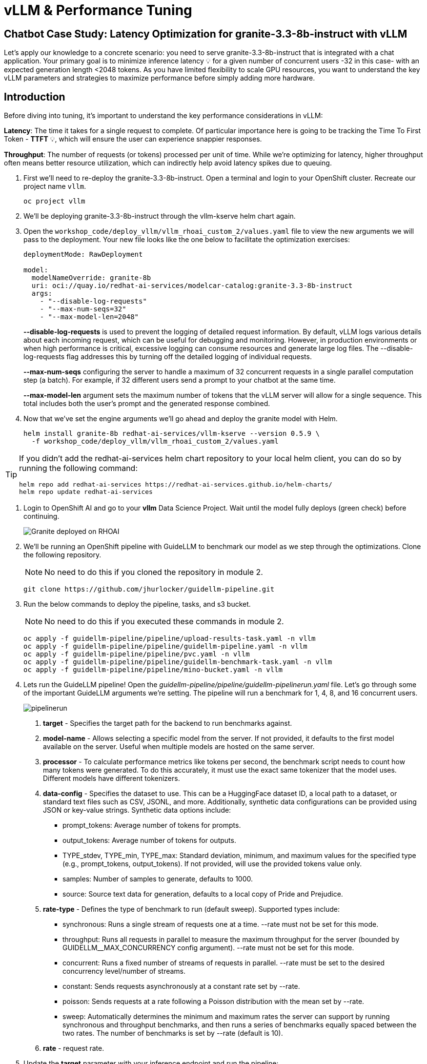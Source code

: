 :imagesdir: ../assets/images
[#optimization-practice]
= vLLM & Performance Tuning

== Chatbot Case Study: Latency Optimization for granite-3.3-8b-instruct with vLLM

Let's apply our knowledge to a concrete scenario: you need to serve granite-3.3-8b-instruct that is integrated with a chat application. Your primary goal is to minimize inference latency pass:[<span title="Latency: The time it takes for a single request to complete." style="cursor: help;">&#128161;</span>] for a given number of concurrent users -32 in this case- with an expected generation length <2048 tokens. 
As you have limited flexibility to scale GPU resources, you want to understand the key vLLM parameters and strategies to maximize performance before simply adding more hardware.

== Introduction

Before diving into tuning, it's important to understand the key performance considerations in vLLM:

*Latency*: The time it takes for a single request to complete. Of particular importance here is going to be tracking the Time To First Token - *TTFT* pass:[<span title="TTFT: How quickly the user sees the first word of the response." style="cursor: help;">&#128161;</span>], which will ensure the user can experience snappier responses.

*Throughput*: The number of requests (or tokens) processed per unit of time. While we're optimizing for latency, higher throughput often means better resource utilization, which can indirectly help avoid latency spikes due to queuing.

. First we'll need to re-deploy the granite-3.3-8b-instruct. Open a terminal and login to your OpenShift cluster. Recreate our project name `vllm`.
+
[source,sh,role=execute]
----
oc project vllm
----

. We'll be deploying granite-3.3-8b-instruct through the vllm-kserve helm chart again.

. Open the `workshop_code/deploy_vllm/vllm_rhoai_custom_2/values.yaml` file to view the new arguments we will pass to the deployment. Your new file looks like the one below to facilitate the optimization exercises:
+
[source,sh,role=execute]
----
deploymentMode: RawDeployment

model:
  modelNameOverride: granite-8b
  uri: oci://quay.io/redhat-ai-services/modelcar-catalog:granite-3.3-8b-instruct
  args:
    - "--disable-log-requests"
    - "--max-num-seqs=32"
    - "--max-model-len=2048"
----
+
*--disable-log-requests* is used to prevent the logging of detailed request information. By default, vLLM logs various details about each incoming request, which can be useful for debugging and monitoring. However, in production environments or when high performance is critical, excessive logging can consume resources and generate large log files. The --disable-log-requests flag addresses this by turning off the detailed logging of individual requests.
+
*--max-num-seqs* configuring the server to handle a maximum of 32 concurrent requests in a single parallel computation step (a batch). For example, if 32 different users send a prompt to your chatbot at the same time.
+
*--max-model-len* argument sets the maximum number of tokens that the vLLM server will allow for a single sequence. This total includes both the user's prompt and the generated response combined.

. Now that we've set the engine arguments we'll go ahead and deploy the granite model with Helm.
+
[source,sh,role=execute]
----
helm install granite-8b redhat-ai-services/vllm-kserve --version 0.5.9 \
  -f workshop_code/deploy_vllm/vllm_rhoai_custom_2/values.yaml
----

[TIP]
====
If you didn't add the redhat-ai-services helm chart repository to your local helm client, you can do so by running the following command:

[source,console,role=execute,subs=attributes+]
----
helm repo add redhat-ai-services https://redhat-ai-services.github.io/helm-charts/
helm repo update redhat-ai-services
----
====

. Login to OpenShift AI and go to your *vllm* Data Science Project. Wait until the model fully deploys (green check) before continuing. 
+
image::granite-deployed-rhoai.png[Granite deployed on RHOAI]

. We'll be running an OpenShift pipeline with GuideLLM to benchmark our model as we step through the optimizations. Clone the following repository. 
+
NOTE: No need to do this if you cloned the repository in module 2.
+
[source,sh,role=execute]
----
git clone https://github.com/jhurlocker/guidellm-pipeline.git
----

. Run the below commands to deploy the pipeline, tasks, and s3 bucket. 
+
NOTE: No need to do this if you executed these commands in module 2.
+
[source,sh,role=execute]
----
oc apply -f guidellm-pipeline/pipeline/upload-results-task.yaml -n vllm
oc apply -f guidellm-pipeline/pipeline/guidellm-pipeline.yaml -n vllm
oc apply -f guidellm-pipeline/pipeline/pvc.yaml -n vllm
oc apply -f guidellm-pipeline/pipeline/guidellm-benchmark-task.yaml -n vllm
oc apply -f guidellm-pipeline/pipeline/mino-bucket.yaml -n vllm
----

. Lets run the GuideLLM pipeline! Open the _guidellm-pipeline/pipeline/guidellm-pipelinerun.yaml_ file. Let's go through some of the important GuideLLM arguments we're setting. The pipeline will run a benchmark for 1, 4, 8, and 16 concurrent users. 
+
image::pipelinerun.png[pipelinerun]
+
1. *target* -  Specifies the target path for the backend to run benchmarks against. +
2. *model-name* - Allows selecting a specific model from the server. If not provided, it defaults to the first model available on the server. Useful when multiple models are hosted on the same server. +
3. *processor* - To calculate performance metrics like tokens per second, the benchmark script needs to count how many tokens were generated. To do this accurately, it must use the exact same tokenizer that the model uses. Different models have different tokenizers. 
4. *data-config* -  Specifies the dataset to use. This can be a HuggingFace dataset ID, a local path to a dataset, or standard text files such as CSV, JSONL, and more. Additionally, synthetic data configurations can be provided using JSON or key-value strings. Synthetic data options include:
+
* prompt_tokens: Average number of tokens for prompts.
* output_tokens: Average number of tokens for outputs.
* TYPE_stdev, TYPE_min, TYPE_max: Standard deviation, minimum, and maximum values for the specified type (e.g., prompt_tokens, output_tokens). If not provided, will use the provided tokens value only.
* samples: Number of samples to generate, defaults to 1000.
* source: Source text data for generation, defaults to a local copy of Pride and Prejudice.
+
5. *rate-type* - Defines the type of benchmark to run (default sweep). Supported types include:
+
* synchronous: Runs a single stream of requests one at a time. --rate must not be set for this mode.
* throughput: Runs all requests in parallel to measure the maximum throughput for the server (bounded by GUIDELLM__MAX_CONCURRENCY config argument). --rate must not be set for this mode.
* concurrent: Runs a fixed number of streams of requests in parallel. --rate must be set to the desired concurrency level/number of streams.
* constant: Sends requests asynchronously at a constant rate set by --rate.
* poisson: Sends requests at a rate following a Poisson distribution with the mean set by --rate.
* sweep: Automatically determines the minimum and maximum rates the server can support by running synchronous and throughput benchmarks, and then runs a series of benchmarks equally spaced between the two rates. The number of benchmarks is set by --rate (default is 10).
+
6. *rate* - request rate.

. Update the *target* parameter with your inference endpoint and run the pipeline:
+
[source,sh,role=execute]
----
oc create -f guidellm-pipeline/pipeline/guidellm-pipelinerun.yaml -n vllm
----

. Go to your OpenShift console and view the pipeline run under your *vllm* project. Click on the bar under *Task Status*.
+
image::ocp_pipelinerun_list.png[pipelinerun in ocp]
+
Note the two tasks in the pipeline. The first task runs the GuideLLM benchmark and saves the results to a PVC. The second task uploads the results to an s3 bucket. Feel free to click on each task to view the log files.
+
If the pipeline finishes successfully the tasks will have green check marks like the ones in the image below. 
+
image::ocp_pipelinerun_details.png[pipelinerun details in ocp]
+
NOTE: We'll view the results of the benchmark in the next section, but feel free to access your Minio instance and look at the files in the *guidellm-benchmark* bucket. 

. Go to OpenShift AI and create a workbench with a *Standard Data Science* notebook. Everything else can be let as the default configuration.
+
NOTE: Feel free to use an existing workbench if you already have one running from previous exercises. 

. Open your workbench once it starts up and upload all of the files under *guidellm_notebook_charts*.
+
image::upload_notebooks.png[upload notebooks]

. Open the *graph_benchmarks.ipynb* notebook and run the first cell. This will download the benchmark file from s3 that was created and uploaded when we ran the pipeline. 
+
image::download_benchmark_results.png[downloading benchmark results from s3]

. You should now see a *benchmark_<TIMESTAMP>.txt* file. This should be the latest time stamped benchmark in the s3 bucket. Open that file and in the top toolbar go to _View -> Wrap Words_ so you the file is easier to read. 
+
Review the results and notice the two columns highlighted in red. You can see the number of sequences under metadata benchmark and the related median TTFT. 
+
image::benchmark_results.png[benchmark results]

. Run the next cell to extract the Metadata benchmark and the median TTFTs.
+
image::extract_results.png[extract benchmark results]

. Finally, run the last cell in the notebook to graph the median TTFT per number of sequences. All reported times are in milliseconds. Notice how quickly we exceed the "seconds" threshold with even a slight increase in concurrent users—serving LLMs is hard!  
+
image::ttft_chart.png[TTFT chart]

//// 
== Use

We can use this script as our starting point and the way we're going to benchmark our model as we step through the optimizations:

[source, sh]
----
#!/bin/bash

MODEL=ibm-granite/granite-3.1-8b-instruct
LOG_PREFIX=

MAX_NUM_SEQS=32
PORT=8000
HEALTH_ENDPOINT="http://localhost:$PORT/health"
DEVICES="0"
REQUEST_RATES="1 4 8 16"

VLLM_CMD="CUDA_VISIBLE_DEVICES=$DEVICES vllm serve $MODEL --disable-log-requests --port $PORT --max-num-seqs $MAX_NUM_SEQS --max-model-len 2048 &"

# Function to clean up if script is interrupted
cleanup() {
    echo "Stopping vLLM (PID=$VLLM_PID)..."
    kill "$VLLM_PID" 2>/dev/null || true
    wait "$VLLM_PID" 2>/dev/null || true
}
trap cleanup EXIT


start_vllm() {
    eval $VLLM_CMD
    VLLM_PID=$!

    # Wait for /health endpoint to be ready
    echo "Waiting for vLLM to become healthy..."
    until curl -sf "$HEALTH_ENDPOINT"; do
        if ! ps -p $VLLM_PID > /dev/null; then
            echo "vLLM process exited unexpectedly."
            exit 1
        fi
        sleep 2
    done

    echo "vLLM is up and healthy!"
}

for request_rate in $REQUEST_RATES; do
    BM_LOG="bm_${LOG_PREFIX}_${request_rate}.log"
    echo "Running benchmark $BM_LOG"
    # Start vLLM from scratch to avoid prefix cache interaction across request_rates (worst-case measurements)
    start_vllm
    vllm bench serve \
        --backend vllm \
        --model $MODEL \
        --dataset-name random \
        --random-input-len 800 \
        --random-output-len 128 \
        --request-rate $request_rate \
        --ignore-eos \
        --num-prompts 100 \
        --port $PORT | tee "$BM_LOG"   
    # Stop vLLM
    cleanup
done
----

The script will simply spin up a vLLM instance and benchmark for a particular amount of concurrent users.
To benchmark the model here, we're going to simulate an artificial "dataset" using "vllm bench" utility command.



Here's the starting results on single NVIDIA L4 GPU at vllm (`d0dc4cfca`), focusing on TTFT:

image::starting_point.png[starting_point]

All reported times are in `ms`. All reported times are in milliseconds. Notice how quickly we exceed the "seconds" threshold with even a 
slight increase in concurrent users—serving LLMs is hard!  
////

== vLLM Tuning Strategies for Granite 3.3 8B Latency

Granite-3.3-8b-instruct is a popular, powerful small-size _dense_ model. Here are the primary avenues for optimization.

=== GPU Allocation & Batching Parameters: Managing Concurrency

For a "given amount of concurrent users," how you manage batching is critical to maximize GPU utilization without introducing excessive queueing latency.
Let's take a look at some of the most popular vllm configurations.

`--max-model-len`: The maximum sequence length (prompt + generated tokens) the model can handle.

*Goal*: Set this to the minimum _reasonable_ length for your use case. Too small means requests get truncated; too large means less space for KVCache, which will impact your performance.
At startup, vllm will profile the model using this value, as it needs to ensure it is able to serve at least one request with length=max-model-len.
This is also a trade-off with the next parameter, `max-num-seqs`.
Tuning: If most of your requests are short, keeping max-model-len tighter can allow more requests into the batch (by increasing `max-num-seqs`).

NOTE: `max-num-batched-tokens` is a highly related parameter. It's limiting the amount of tokens the scheduler can schedule, rather than what the model can produce.
So the actual number limiting the amount of memory allocated for the model runtime is actually `min(max-model-len, max-num-batched-tokens)`.

You can verify the impact of this parameter by increasing its value when starting vLLM and then observing the amount of memory reserved for KVCache.
Check out the logs for our starting config:

_Our starting config listed here for reference only. No need to apply it again_
```
inferenceService:
  storage:
    mode: uri
    storageUri: oci://quay.io/redhat-ai-services/modelcar-catalog:granite-3.3-8b-instruct
  args:
    - "--disable-log-requests"
    - "--max-num-seqs=32"
    - "--max-model-len=2048"
```

. Go to your OpenShift web console. Select the *vllm* project and open the logs for the *granite-8b-predictor-00003-deploymentXXXXX* pod. 
+
image::granite-pod.png[Granite pod]
+
Note the KV cache size at the top of the log
+
[subs=+quotes]
----
INFO 08-14 20:42:55 worker.py:267] model weights take 15.25GiB; 
non_torch_memory takes 0.04GiB;
PyTorch activation peak memory takes 0.22GiB; 
the rest of the memory reserved for *KV Cache is 4.24GiB*
----

. Now increase the model size to `--max-model-len 4096 --max-num-batched-tokens 4096`:
+
Open _openshift-ai/values.yaml_ and set the below configuration:
+
[source,sh,role=execute]
----
inferenceService:
  storage:
    mode: uri
    storageUri: oci://quay.io/redhat-ai-services/modelcar-catalog:granite-3.3-8b-instruct
  args:
    - "--disable-log-requests"
    - "--max-num-seqs=32"
    - "--max-model-len=4096"
    - "--max-num-batched-tokens 4096"
----
+
. Rerun the helm deployment
+
[source,sh,role=execute]
----
helm upgrade -i granite-8b redhat-ai-services/vllm-kserve --version "0.3.8" \
  --values openshift-ai/values.yaml
----

. After the model is redeployed take a look at the KV Cache size in the pod's log file. Note that the KV Cache size is now smaller than it was before.
+
[subs=+quotes]
----
INFO 08-14 22:44:39 worker.py:267] model weights take 15.25GiB; 
non_torch_memory takes 0.04GiB; 
PyTorch activation peak memory takes 0.43GiB; 
the rest of the memory reserved for *KV Cache is 4.03GiB*.
----

`--max-num-seqs`: The maximum number of sequences (requests) that can be processed concurrently. This is often referred to as the batch size, allowing for higher throughput.

*Goal*: Set this to the minimum _reasonable_ length for your use case. When this is too high, your requests under load might get fractioned into smaller 
chunks resulting in higher end-to-end latency. If this is too low, you might be under-utilizing your GPU resources.

Let's see this case in practice. Modify the script to limit the number max requests to 1 and run the benchmark pipeline with 4 requests at a time.

. Update the _/openshift-ai/values.yaml_ with the `max-num-seqs` to 1.
+
[source,sh,role=execute]
----
inferenceService:
  storage:
    mode: uri
    storageUri: oci://quay.io/redhat-ai-services/modelcar-catalog:granite-3.3-8b-instruct
  args:
    - "--disable-log-requests"
    - "--max-num-seqs=1"
    - "--max-model-len=2048"
----

. Rerun the helm deployment
+
[source,sh,role=execute]
----
helm upgrade -i granite-8b redhat-ai-services/vllm-kserve --version "0.3.8" \
  --values openshift-ai/values.yaml
----

. After the model redeploys update the _/guidellm-pipeline/pipeline/guidellm-pipelinerun.yaml_ *rate* to 4.0. 
+
image::benchmark_rate_4.png[set the rate to 4, align="left"]

. Rerun the guidellm benchmark pipeline.
+
[source,sh,role=execute]
----
oc create -f guidellm-pipeline/pipeline/guidellm-pipelinerun.yaml -n vllm
----

. After the pipeline finishes go to your OpenShift AI workbench and open the _graph_benchmarks.ipynb_ file. Execute the first cell to download the latest benchmark file.
+
image::cell1_notebook.png[download latest benchmark, align="left"]

. Open the *benchmark_1.txt* file and the latest benchmark file (*benchmark_<TIMESTAMP>.txt*) you just downloaded from Minio. Go to *View -> Wrap Words* so it's easier to read the files.
+
What is happening here is that the engine is effectively being throttled and is only executing one request at a time. This is over 6x slower!
+
.Latest benchmark file
image::benchmark-rate4seq1.png[most recent benchmark, align="left"]
+
.First benchmark file
image::benchmark1-rate4seq32.png[first benchmark, align="left"]
+
Also notice another important indicator of an unhealthy deployment from the logs. Note the 31 pending requests:
+
[subs=+quotes]
----
INFO 08-14 23:05:18 metrics.py:455] Avg prompt throughput: 152.5 tokens/s, 
Avg generation throughput: 14.3 tokens/s, 
Running: 1 reqs, Swapped: 0 reqs, *Pending: 31 reqs*, 
GPU KV cache usage: 2.9%, CPU KV cache usage: 0.0%.
----
+
Especially when coupled with high waiting time (`vllm:request_queue_time_seconds_sum` metric from `/metrics`). 
+
You can access the metrics by going to 
your https://<INFERENCE_ENDPOINT>/metrics in a browser.
+
[subs=+quotes]
----
vllm:request_queue_time_seconds_sum{model_name=
"granite-8b-instruct-vllm-kserve"} 35.21637320518494
----


== Model Quantization

Quantization is arguably the most impactful change you can make for latency, especially with vLLM's efficient kernel implementation for w8a16 or w4a16.

Why? Reducing precision directly shrinks the model's memory footprint and enables faster arithmetic on modern GPUs.

What to try (_highly_ dependent on available hardware):

FP8: If you have access to NVIDIA H100 GPUs or newer (e.g., B200), FP8 (E4M3 or E5M2) is a game-changer. These GPUs have dedicated FP8 Tensor Cores that 
offer significantly higher throughput compared to FP16. This provides a direct path to lower latency per token without significant accuracy loss 
for Llama 3 models.

INT8 (e.g., AWQ): Starting with A100 or even A6000/3090 GPUs, INT8 quantization is an excellent choice. It reduces the model to 8B * 1 byte = 8GB, 
halving the memory footprint and enabling faster integer operations. 

INT4: If you're pushing for absolute minimum latency and can tolerate a small accuracy trade-off, INT4 (e.g., via AWQ or other 4-bit methods) 
can reduce the model to 8B * 0.5 bytes = 4 GB. This is extremely memory-efficient and, on some hardware, can offer further speedups. 
Test accuracy thoroughly with your specific use case, as 4-bit can sometimes be more sensitive.
Similarly, check out FP4 versions when Nvidia Blackwell hardware is available.

[.table-scroll-wrapper]
--
[options="header"]
|===
| Quantization Type | Recommended Hardware | Key Benefits for Latency | Memory Footprint (for Llama 3 8B) | Accuracy Consideration | Notes

| **FP8 (E4M3/E5M2)**
| NVIDIA H100 (or newer)
| - Dedicated FP8 Tensor Cores for significantly higher throughput.
| 8B * 1 byte ~= 8 GB
| Minimal accuracy loss for Llama 3 models.
| Already a standard for high-performance inference.

| **INT8 (e.g., AWQ)**
| NVIDIA A100, A6000 (or newer)
| - Halves memory footprint.
| 8B * 1 byte ~= 8 GB
| Generally decent accuracy preservation.
| Widely supported (across manufacturers) and fast.

| **INT4 (e.g., AWQ)**
| NVIDIA A100, A6000 (or newer)
| - Extremely memory-efficient.
| 8B * 0.5 bytes ~= 4 GB
| Requires an accuracy trade-off.
| Pushes for absolute minimum latency.

| **FP4**
| NVIDIA Blackwell (B200)
| - New architecture support for even lower-precision floating-point.
| 8B * 0.5 bytes ~= 4 GB
| Designed to maintain better accuracy than integer 4-bit, but still requires validation.
| Emerging standard with the latest hardware (e.g., NVIDIA Blackwell). Look for NVFP4 variants.
|===
--

Please refer to the compatiblity chart https://docs.vllm.ai/en/latest/features/quantization/supported_hardware.html[^] for up to date quantization support in vLLM.

. Let us try to run a w8a8 int8 model with the original vLLM engine arguments we started with. Update the _/openshift-ai/values.yaml_ with the following values. Make sure you update the storageUri with the correct model.
+
[source,sh,role=execute]
----
inferenceService:
  storage:
    mode: uri
    storageUri: oci://quay.io/redhat-ai-services/modelcar-catalog:granite-3.1-8b-instruct-quantized.w8a8
  args:
    - "--disable-log-requests"
    - "--max-num-seqs=32"
    - "--max-model-len=2048"
----

. Rerun the helm deployment
+
[source,sh,role=execute]
----
helm upgrade -i granite-8b redhat-ai-services/vllm-kserve --version "0.3.8" \
  --values openshift-ai/values.yaml
----

. After the model redeploys update the _/guidellm-pipeline/pipeline/guidellm-pipelinerun.yaml_ *rate* to 1.0, 4.0, 8.0, 16.0. 
+
image::benchmark_rate_1_4_8_16.png[set the rate to 4, align="left"]

. Rerun the guidellm benchmark pipeline.
+
[source,sh,role=execute]
----
oc create -f guidellm-pipeline/pipeline/guidellm-pipelinerun.yaml -n vllm
----

. After the pipeline finishes go to your OpenShift AI workbench and open the _graph_benchmarks.ipynb_ file. Execute the first cell to download the latest benchmark file.

. Copy and paste the code snippet below into the second cell or edit your code to be the same. This code extracts the median TTFT from our first benchmark run with the full weight Granite model and extract the median TTFT from the most recent benchmark with the quantized version.
+
Execute the cell. 
+
[source,sh,role=execute]
----
#extract the Metadata benchmark and the median TTFTs
from parse_benchmark_stats import extract_ttft_from_file
data = extract_ttft_from_file('benchmark_1.txt')
data2 = extract_ttft_from_file(latest_file)
print(data)
print(data2)
----

. Copy and paste the code snippet below into the third cell or edit your code to be the same. This will generate a graph of the median TTFT for the poission rate for both models.
+
Execute the cell.
+
[source,sh,role=execute]
----
#graph of median TTFT vs poisson rate
%pip -q install seaborn
from seaborn_graph import create_ttft_plot
create_ttft_plot(data, data2, 'granite-3.3-8b-instruct', 'granite-3.1-8b-instruct-quantized.w8a8')
----

Your chart should look similar to the one below.

image::quant_vs_unquant.png[quant_vs_unquantized]

Up to 2x speedup!

== Using a smaller model 

Following the same principle as quantization, serving a smaller model (when accuracy on task is acceptable) will enable faster response
times as less data is moved around (model weights+activations) and less sequential computations are involved (generally fewer layers).
For this particular use-case, consider `ibm-granite/granite-3.1-2b-instruct`.


=== Using a different model

While Granite 3 is a strong dense model, for certain latency-sensitive scenarios, considering a Mixture-of-Experts (MoE) model like Mixtral 8x7B could be a 
compelling alternative.

Why MoE for Latency? MoE models have a large total number of parameters (e.g., Mixtral 8x7B has 47B total parameters), but critically, 
they only activate a sparse subset of these parameters (e.g., 13B for Mixtral 8x7B) for each token generated. 
This means the actual computational cost per token is significantly lower than a dense model of its total parameter count.
Which is especially true when sharding experts over multiple GPUs with MoE especially with vLLM's optimized handling of MoE sparsity. 

Trade-offs: While MoE models can offer lower inference latency per token due to their sparse activation, they still require enough GPU memory 
to load the entire model's parameters, not just the active ones. So, Mixtral 8x7B will demand more VRAM than Llama 3 8B,
even if it's faster per token. You'll need sufficient GPU memory (e.g., a single A100 80GB or multiple smaller GPUs with tensor parallelism) to fit the full 47B parameters.

vLLM has strong support for MoE models like Mixtral, including optimizations for their unique sparse compute patterns and dynamic routing.

Consider When: Your application might benefit from the increased quality often associated with larger (total parameter) MoE models, combined with the per-token speed advantages 
of their sparse computation.


== Speculative Decoding.

Speculative decoding is a powerful technique to reduce the generation latency, particularly noticeable for the Time To First Token (TTFT).
Speculative decoding is fundamentally a tradeoff: spend a little bit of extra compute to reduce memory movement.
The extra compute is allocated towards the smaller draft model and consequent proposer verifying step.
At low request rates, we are memory-bound, so reducing memory movement can really help with latency. 
However, at higher throughputs or batch sizes, we are compute-bound, and speculative decoding can provide worse performance. 

image::spec_dec.png[spec_dec]

The graph here from https://developers.redhat.com/articles/2025/07/01/fly-eagle3-fly-faster-inference-vllm-speculative-decoding#speculative_decoding__a_solution_for_faster_llms
highlighs the tradeoffs of speculative decoding at low request rate vs bigger batch sizes.
Take away message: as long as the number of requests is bound to use a non-intensive amount of GPU resources (lower req/s), spec decoding can provide
a nice speedup.

NOTE: Speculative decoding in vLLM is not yet fully optimized and does not always yield intended inter-token latency reductions. In particular in this case it will fallback to V0 due to
V1 still not supporting this particular speculation technique. Mind that what we're comparing here is not going to be exactly apples to apples, as the V0 and V1 engine have quite
substantial architectural differences. 

What to try: You'll need to specify a smaller draft model. A good starting point for Llama/granite might be a smaller Llama/granite variant or as in this 
example a speculator trained specifically for our use-case. Let's change the vllm startup command:

```bash
VLLM_CMD="vllm serve $MODEL --max-num-seqs $MAX_NUM_SEQS --max-model-len 2048 --enable-chunked-prefill --max-num-batched-tokens 2048  --speculative-config\
 '{\"model\": \"ibm-granite/granite-3.0-8b-instruct-accelerator\", \"num_speculative_tokens\": 4, \"draft_tensor_parallel_size\": 1}' &"
```

vLLM will spin up an instance with the two models. 
There's no free-lunch though, mind that the GPU memory will now be comprised of: the original `ibm-granite/granite-3.1-8b-instruct` weights + `ibm-granite/granite-3.0-8b-instruct-accelerator` proposer weights
 + a KV cache for *both* models.

image::spec.png[specized]


A key metric to keep an eye on when serving a speculator is the `acceptance rate`:
```
INFO 07-17 11:11:38 [metrics.py:439] Speculative metrics: Draft acceptance rate: 0.381, System efficiency: 0.427, Number of speculative tokens: 3, Number of accepted tokens: 3781, Number of draft tokens: 9930, Number of emitted tokens: 5657.
```

This is the percentage of tokens being produced by the speculator that match the ones of the draft model.
Here we're still on the lower side as ideally you would want to see this number be higher.

This is tied to major drawback holding back the adoptability of speculative decoding, which is the fact that the speculator needs to be trained specifically for the model you intend to deploy,
in order to achieve an high acceptance rate.
Being a data-dependent technique, this is mostly useful when it is 

== Batch Processing Case Study: Throughput Optimization for granite-3.1-8b-instruct with vLLM
TODO - write an intro paragraph on a processing use case - Batch processing job that analyzes 100,000 customer reviews every night. 

== Final Notes

Optimization is an iterative process. As you tune vLLM, continuously monitor key metrics:

- Time To First Token (TTFT): Critical for interactive applications.
- Throughput (Tokens/sec or Requests/sec): To ensure your concurrency goals are met.
- GPU Utilization: High utilization indicates efficient use of resources.
- GPU KV cache usage: At very high rates early on into a benchmark, it is an indicator of likely insufficient memory for KV cache.

Important engine arguments
- https://docs.vllm.ai/en/v0.9.0/usage/usage_stats.html
- VLLM_NO_USAGE_STATS=1
- DO_NOT_TRACK=1

[#configuration]
=== vLLM Configuration

* Sizing KV Cache for GPUs - https://redhatquickcourses.github.io/genai-vllm/genai-vllm/1/model_sizing/index.html[^]
** Configuring --max-model-length
**  KV Cache Quantization
*** --kv-cache-dtype
* vLLM configuration/optimization best practices
** --served-model-name
** --tensor-parallel-size
** --enable-expert-parallel
** --gpu-memory-utilization
** --max-num-batched-tokens
** --enable-eager
** --limit-mm-per-prompt
* Configuring tool calling
* Configuring speculative decoding
* prefill
* TTFT
* Intertoken Latency
* Accuracy vs Latency
* Int vs Floating point
* Model Architecture and GPU Architecture
* Tuning/configuring vLLM
* Performance analysis
